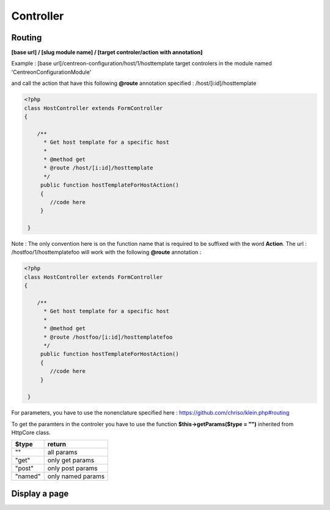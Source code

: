 Controller
^^^^^^^^^^

Routing
"""""""

**[base url] / [slug module name] / [target controler/action with annotation]**

Example : [base url]/centreon-configuration/host/1/hosttemplate target controlers in the module named 'CentreonConfigurationModule' 

and call the action that have this following **@route** annotation specified : /host/[i:id]/hosttemplate


.. code-block:: php

   <?php
   class HostController extends FormController
   {
        
       /**
         * Get host template for a specific host
         *
         * @method get
         * @route /host/[i:id]/hosttemplate
         */
        public function hostTemplateForHostAction()
        {
           //code here
        }
        
    }
    
    
Note : The only convention here is on the function name that is required to be suffixed with the word **Action**. The url : /hostfoo/1/hosttemplatefoo will work with the following **@route** annotation : 

.. code-block:: php

   <?php
   class HostController extends FormController
   {
        
       /**
         * Get host template for a specific host
         *
         * @method get
         * @route /hostfoo/[i:id]/hosttemplatefoo
         */
        public function hostTemplateForHostAction()
        {
           //code here
        }
        
    }


For parameters, you have to use the nonenclature specified here : https://github.com/chriso/klein.php#routing

To get the paramters in the controler you have to use the function **$this->getParams($type = "")** inherited from HttpCore class. 

=======  ================= 
$type    return     
=======  =================  
""       all params 

"get"    only get params

"post"   only post params

"named"  only named params

=======  =================

Display a page
""""""""""""""

